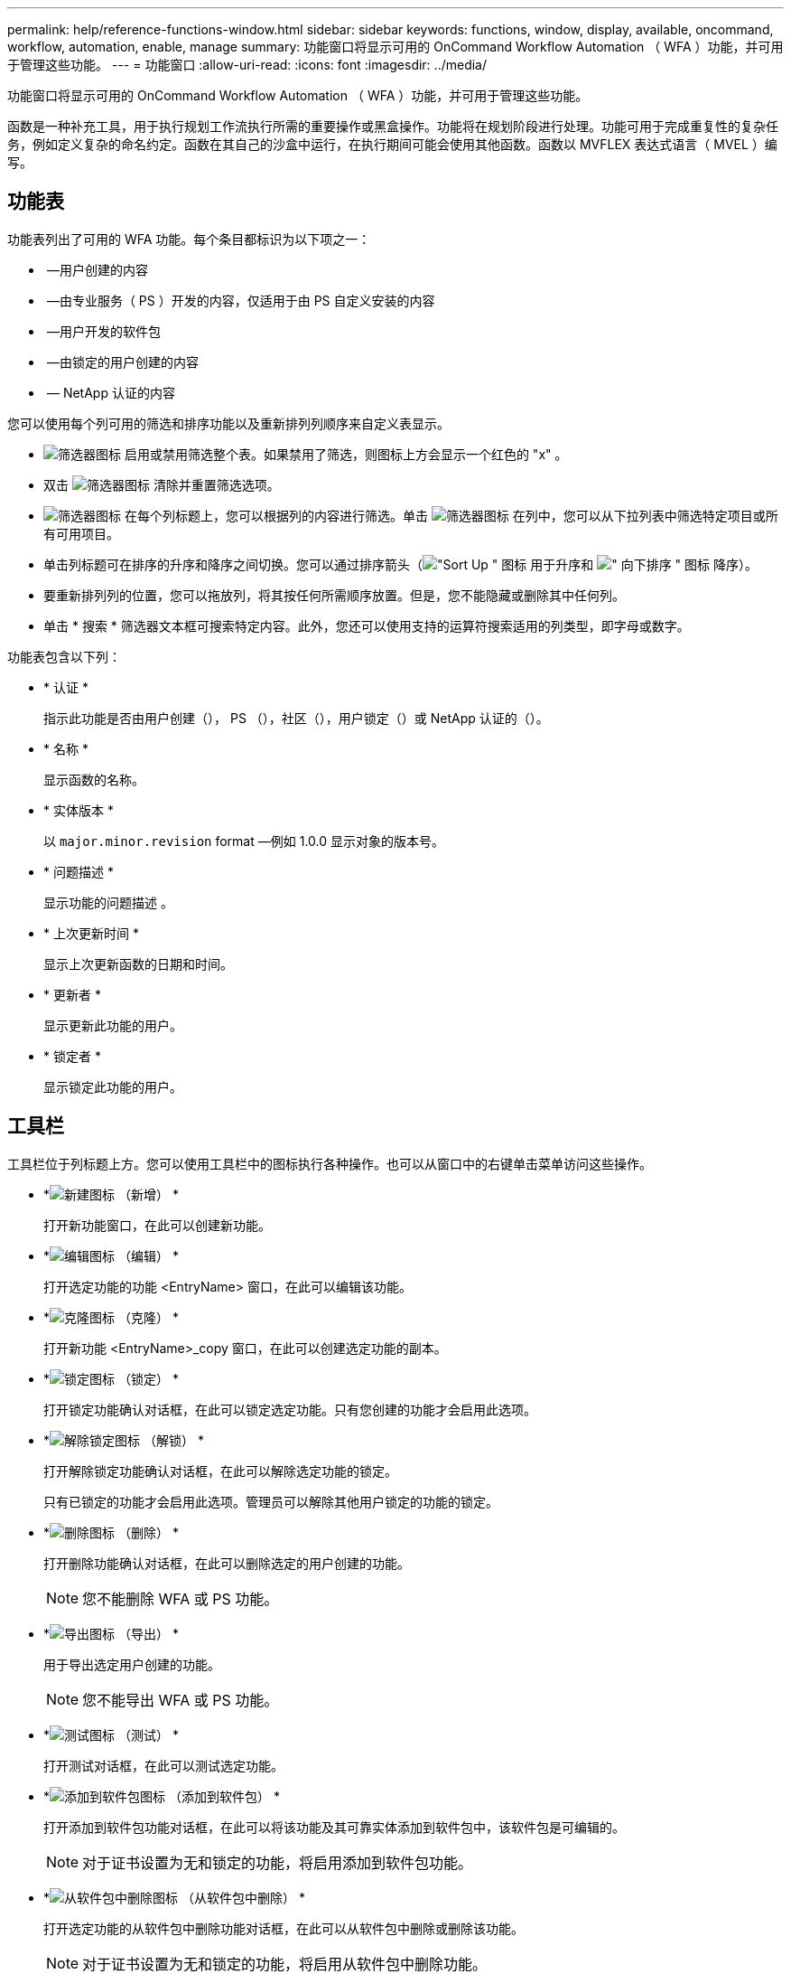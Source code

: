 ---
permalink: help/reference-functions-window.html 
sidebar: sidebar 
keywords: functions, window, display, available, oncommand, workflow, automation, enable, manage 
summary: 功能窗口将显示可用的 OnCommand Workflow Automation （ WFA ）功能，并可用于管理这些功能。 
---
= 功能窗口
:allow-uri-read: 
:icons: font
:imagesdir: ../media/


[role="lead"]
功能窗口将显示可用的 OnCommand Workflow Automation （ WFA ）功能，并可用于管理这些功能。

函数是一种补充工具，用于执行规划工作流执行所需的重要操作或黑盒操作。功能将在规划阶段进行处理。功能可用于完成重复性的复杂任务，例如定义复杂的命名约定。函数在其自己的沙盒中运行，在执行期间可能会使用其他函数。函数以 MVFLEX 表达式语言（ MVEL ）编写。



== 功能表

功能表列出了可用的 WFA 功能。每个条目都标识为以下项之一：

* image:../media/community_certification.gif[""] —用户创建的内容
* image:../media/ps_certified_icon_wfa.gif[""] —由专业服务（ PS ）开发的内容，仅适用于由 PS 自定义安装的内容
* image:../media/community_certification.gif[""] —用户开发的软件包
* image:../media/lock_icon_wfa.gif[""] —由锁定的用户创建的内容
* image:../media/netapp_certified.gif[""] — NetApp 认证的内容


您可以使用每个列可用的筛选和排序功能以及重新排列列顺序来自定义表显示。

* image:../media/filter_icon_wfa.gif["筛选器图标"] 启用或禁用筛选整个表。如果禁用了筛选，则图标上方会显示一个红色的 "x" 。
* 双击 image:../media/filter_icon_wfa.gif["筛选器图标"] 清除并重置筛选选项。
* image:../media/wfa_filter_icon.gif["筛选器图标"] 在每个列标题上，您可以根据列的内容进行筛选。单击 image:../media/wfa_filter_icon.gif["筛选器图标"] 在列中，您可以从下拉列表中筛选特定项目或所有可用项目。
* 单击列标题可在排序的升序和降序之间切换。您可以通过排序箭头（image:../media/wfa_sortarrow_up_icon.gif["\"Sort Up \" 图标"] 用于升序和 image:../media/wfa_sortarrow_down_icon.gif["\" 向下排序 \" 图标"] 降序）。
* 要重新排列列的位置，您可以拖放列，将其按任何所需顺序放置。但是，您不能隐藏或删除其中任何列。
* 单击 * 搜索 * 筛选器文本框可搜索特定内容。此外，您还可以使用支持的运算符搜索适用的列类型，即字母或数字。


功能表包含以下列：

* * 认证 *
+
指示此功能是否由用户创建（image:../media/community_certification.gif[""]）， PS （image:../media/ps_certified_icon_wfa.gif[""]），社区（image:../media/community_certification.gif[""]），用户锁定（image:../media/lock_icon_wfa.gif[""]）或 NetApp 认证的（image:../media/netapp_certified.gif[""]）。

* * 名称 *
+
显示函数的名称。

* * 实体版本 *
+
以 `major.minor.revision` format —例如 1.0.0 显示对象的版本号。

* * 问题描述 *
+
显示功能的问题描述 。

* * 上次更新时间 *
+
显示上次更新函数的日期和时间。

* * 更新者 *
+
显示更新此功能的用户。

* * 锁定者 *
+
显示锁定此功能的用户。





== 工具栏

工具栏位于列标题上方。您可以使用工具栏中的图标执行各种操作。也可以从窗口中的右键单击菜单访问这些操作。

* *image:../media/new_wfa_icon.gif["新建图标"] （新增） *
+
打开新功能窗口，在此可以创建新功能。

* *image:../media/edit_wfa_icon.gif["编辑图标"] （编辑） *
+
打开选定功能的功能 <EntryName> 窗口，在此可以编辑该功能。

* *image:../media/clone_wfa_icon.gif["克隆图标"] （克隆） *
+
打开新功能 <EntryName>_copy 窗口，在此可以创建选定功能的副本。

* *image:../media/lock_wfa_icon.gif["锁定图标"] （锁定） *
+
打开锁定功能确认对话框，在此可以锁定选定功能。只有您创建的功能才会启用此选项。

* *image:../media/unlock_wfa_icon.gif["解除锁定图标"] （解锁） *
+
打开解除锁定功能确认对话框，在此可以解除选定功能的锁定。

+
只有已锁定的功能才会启用此选项。管理员可以解除其他用户锁定的功能的锁定。

* *image:../media/delete_wfa_icon.gif["删除图标"] （删除） *
+
打开删除功能确认对话框，在此可以删除选定的用户创建的功能。

+

NOTE: 您不能删除 WFA 或 PS 功能。

* *image:../media/export_wfa_icon.gif["导出图标"] （导出） *
+
用于导出选定用户创建的功能。

+

NOTE: 您不能导出 WFA 或 PS 功能。

* *image:../media/test_wfa_icon.gif["测试图标"] （测试） *
+
打开测试对话框，在此可以测试选定功能。

* *image:../media/add_to_pack.png["添加到软件包图标"] （添加到软件包） *
+
打开添加到软件包功能对话框，在此可以将该功能及其可靠实体添加到软件包中，该软件包是可编辑的。

+

NOTE: 对于证书设置为无和锁定的功能，将启用添加到软件包功能。

* *image:../media/remove_from_pack.png["从软件包中删除图标"] （从软件包中删除） *
+
打开选定功能的从软件包中删除功能对话框，在此可以从软件包中删除或删除该功能。

+

NOTE: 对于证书设置为无和锁定的功能，将启用从软件包中删除功能。


